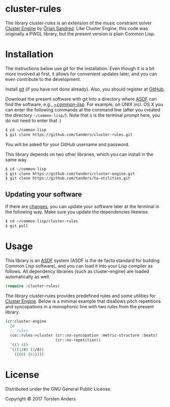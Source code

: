 * cluster-rules

  The library cluster-rules is an extension of the music constraint solver [[https://github.com/tanders/cluster-engine][Cluster Engine]] by [[http://sandred.com/][Örjan Sandred]]. Like Cluster Engine, this code was originally a PWGL library, but the present version is plain Common Lisp. 


* Installation

  The instructions below use git for the installation. Even though it is a bit more involved at first, it allows for convenient updates later, and you can even contribute to the development. 

  Install [[https://git-scm.com][git]] (if you have not done already). Also, you should register at [[https://github.com][GitHub]].
    
  Download the present software with git into a directory where [[https://common-lisp.net/project/asdf/][ASDF]] can find the software, e.g., [[https://common-lisp.net/project/asdf/asdf/Quick-start-summary.html#Quick-start-summary][~/common-lisp/]]. For example, on UNIX incl. OS X you can enter the following commands at the command line (after you created the directory =~/common-lisp/=). Note that =$= is the terminal prompt here, you do not need to enter that :)

#+begin_src bash :tangle yes
$ cd ~/common-lisp
$ git clone https://github.com/tanders/cluster-rules.git
#+end_src

  You will be asked for your GitHub username and password.
  
  This library depends on two other libraries, which you can install in the same way.

#+begin_src bash :tangle yes
$ cd ~/common-lisp
$ git clone https://github.com/tanders/cluster-engine.git
$ git clone https://github.com/tanders/ta-utilities.git
#+end_src


** Updating your software

   If there are [[https://github.com/tanders/cluster-rules/commits/master][changes]], you can update your software later at the terminal in the following way. Make sure you update the dependencies likewise.

#+begin_src bash :tangle yes
$ cd ~/common-lisp/cluster-rules
$ git pull
#+end_src

  

* Usage

  This library is an [[https://common-lisp.net/project/asdf/][ASDF]] system (ASDF is the de facto standard for building Common Lisp software), and you can load it into your Lisp compiler as follows. All dependency libraries (such as cluster-engine) are loaded automatically as well. 
   
#+begin_src lisp :tangle yes
(require :cluster-rules)
#+end_src  


  The library cluster-rules provides predefined rules and some utilities for [[https://github.com/tanders/cluster-engine][Cluster Engine]]. Below is a minimal example that disallows pitch repetitions and syncopations in a monophonic line with two rules from the present library.

#+begin_src lisp :tangle yes    
(cr:cluster-engine
  20 
  ;; rules
  (ce::rules->cluster (cr::no-syncopation :metric-structure :beats)
                      (cr::no-repetition))
  '((3 4)) 
  '(((1/4) (1/8))
    ((60) (61))))
#+end_src


* License

  Distributed under the GNU General Public License.
  
  Copyright © 2017 Torsten Anders

